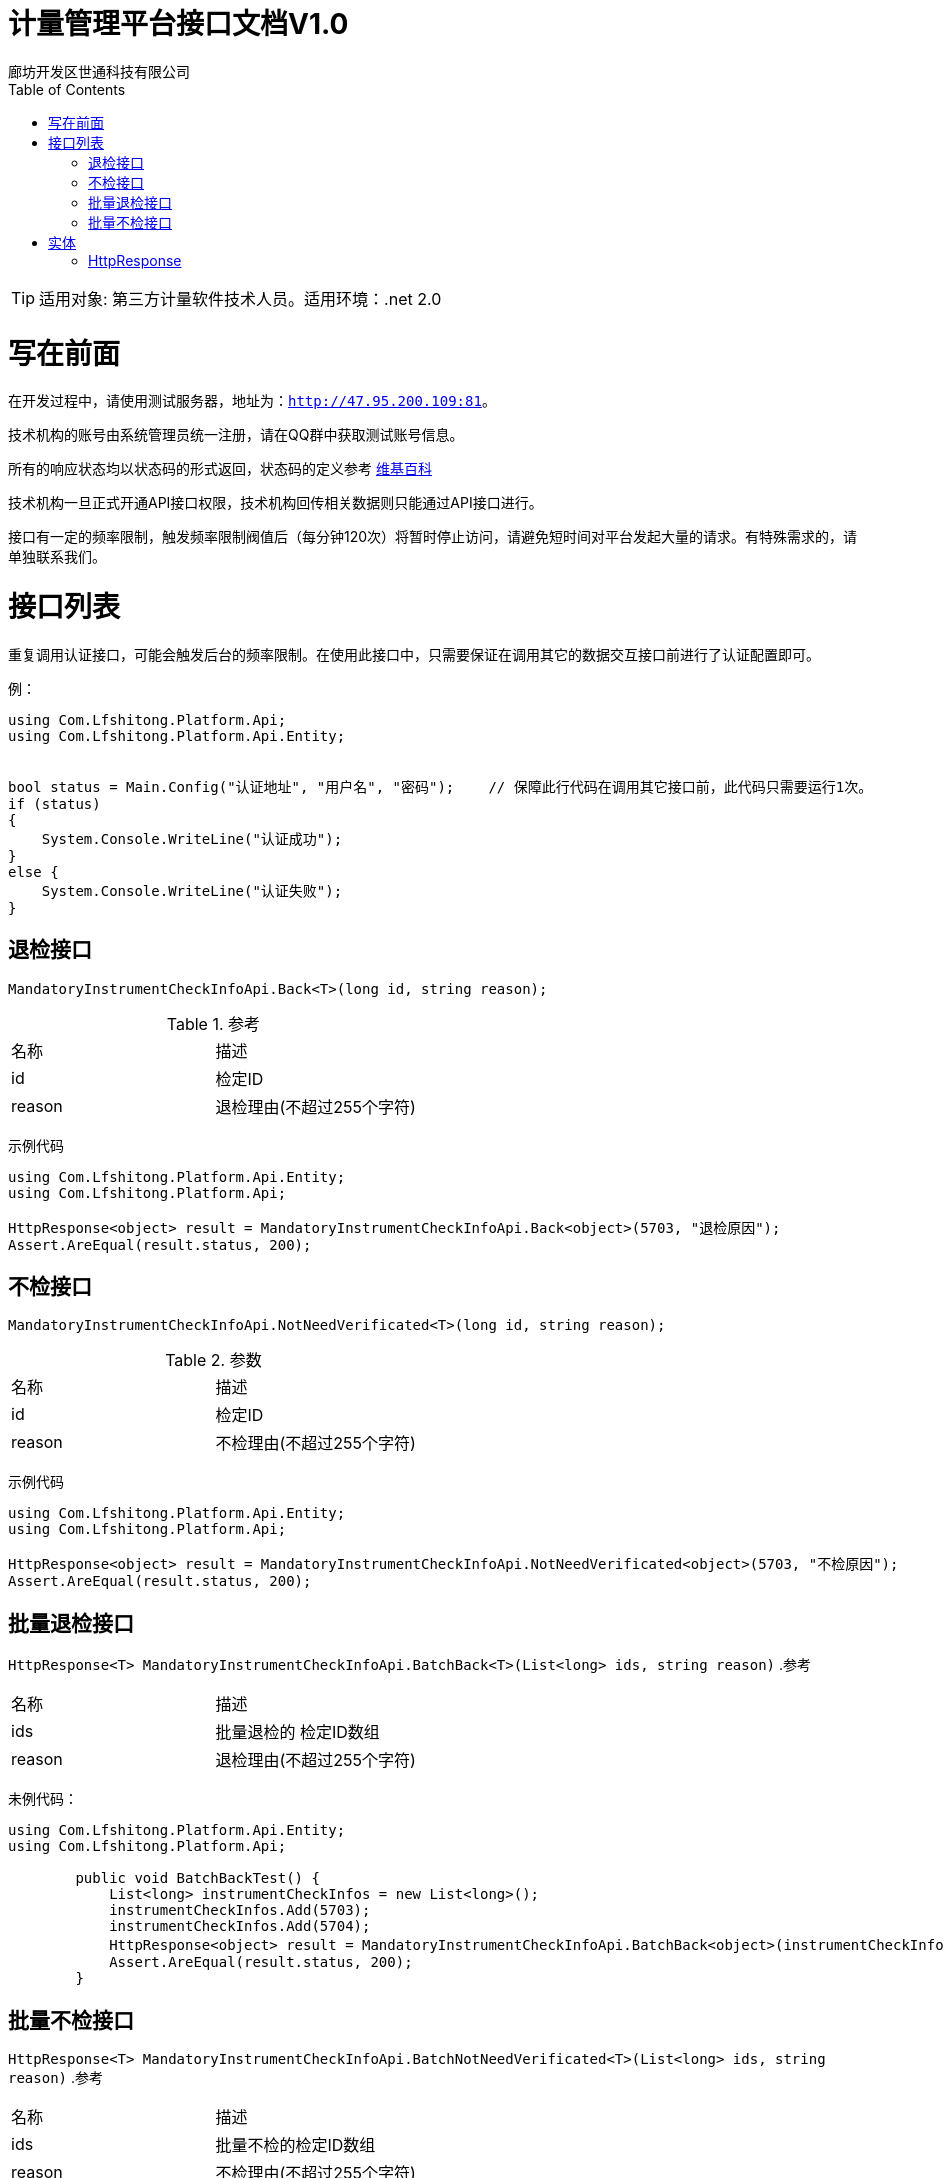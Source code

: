 :url: http://47.95.200.109:81
:prefix: /api-cs
:host: 47.95.200.109:81/api-cs
:size: 20

= 计量管理平台接口文档V1.0
廊坊开发区世通科技有限公司
:toc: left

TIP: 适用对象: 第三方计量软件技术人员。适用环境：.net 2.0

= 写在前面
在开发过程中，请使用测试服务器，地址为：`{url}`。

技术机构的账号由系统管理员统一注册，请在QQ群中获取测试账号信息。

所有的响应状态均以状态码的形式返回，状态码的定义参考 https://zh.wikipedia.org/wiki/HTTP%E7%8A%B6%E6%80%81%E7%A0%81[维基百科]

技术机构一旦正式开通API接口权限，技术机构回传相关数据则只能通过API接口进行。

接口有一定的频率限制，触发频率限制阀值后（每分钟120次）将暂时停止访问，请避免短时间对平台发起大量的请求。有特殊需求的，请单独联系我们。

= 接口列表
重复调用认证接口，可能会触发后台的频率限制。在使用此接口中，只需要保证在调用其它的数据交互接口前进行了认证配置即可。

例：
```c#
using Com.Lfshitong.Platform.Api;
using Com.Lfshitong.Platform.Api.Entity;


bool status = Main.Config("认证地址", "用户名", "密码"); 	 // 保障此行代码在调用其它接口前，此代码只需要运行1次。
if (status)
{
    System.Console.WriteLine("认证成功");
}
else {
    System.Console.WriteLine("认证失败");
}

```

== 退检接口
`MandatoryInstrumentCheckInfoApi.Back<T>(long id, string reason);`

.参考
|===
|名称 		| 描述
| id 		| 检定ID
| reason 	| 退检理由(不超过255个字符)
|===

示例代码
```c#
using Com.Lfshitong.Platform.Api.Entity;
using Com.Lfshitong.Platform.Api;

HttpResponse<object> result = MandatoryInstrumentCheckInfoApi.Back<object>(5703, "退检原因");
Assert.AreEqual(result.status, 200);
```

== 不检接口
`MandatoryInstrumentCheckInfoApi.NotNeedVerificated<T>(long id, string reason);`

.参数
|===
|名称 		| 描述
| id 		| 检定ID
| reason 	| 不检理由(不超过255个字符)
|===

示例代码
```c#
using Com.Lfshitong.Platform.Api.Entity;
using Com.Lfshitong.Platform.Api;

HttpResponse<object> result = MandatoryInstrumentCheckInfoApi.NotNeedVerificated<object>(5703, "不检原因");
Assert.AreEqual(result.status, 200);
```

== 批量退检接口
`HttpResponse<T>  MandatoryInstrumentCheckInfoApi.BatchBack<T>(List<long> ids, string reason)`
.参考
|===
|名称         | 描述
| ids        | 批量退检的 检定ID数组
| reason    | 退检理由(不超过255个字符)
|===

未例代码：
```c#
using Com.Lfshitong.Platform.Api.Entity;
using Com.Lfshitong.Platform.Api;

        public void BatchBackTest() {
            List<long> instrumentCheckInfos = new List<long>();
            instrumentCheckInfos.Add(5703);
            instrumentCheckInfos.Add(5704);
            HttpResponse<object> result = MandatoryInstrumentCheckInfoApi.BatchBack<object>(instrumentCheckInfos, "这里写退回原因");
            Assert.AreEqual(result.status, 200);
        }
```

== 批量不检接口
`HttpResponse<T>  MandatoryInstrumentCheckInfoApi.BatchNotNeedVerificated<T>(List<long> ids, string reason)`
.参考
|===
|名称         | 描述
| ids        | 批量不检的检定ID数组
| reason    | 不检理由(不超过255个字符)
|===



示例代码:
```c#
using Com.Lfshitong.Platform.Api.Entity;
using Com.Lfshitong.Platform.Api;

        [TestMethod]
        public void BatchNotNeedVerificatedTest()
        {
            List<long> instrumentCheckInfos = new List<long>();
            instrumentCheckInfos.Add(5705);
            instrumentCheckInfos.Add(5706);
            HttpResponse<object> result = MandatoryInstrumentCheckInfoApi.BatchNotNeedVerificated<object>(instrumentCheckInfos, "这里写不检原因");
            Assert.AreEqual(result.status, 200);
        }
```


= 实体

== HttpResponse
HTTP响应信息
```c#
    public class HttpResponse<T>
    {
        public HttpWebResponse httpWebResponse { get; private set; }    // 原生响应
        public T body { get; private set; }                             // 返回主体
        public long timestamp {get; set;}                               // 时间戳
        public short status {get; set;}                                 // 状态码
        public string error {get; set;}                                 // 错误
        public string message {get; set;}                               // 信息
        public string path {get; set;}                                  // 请求路径
        public string url { get; set; }                                 // 请求路径
        public string method { get; set; }                              // 请求方法
    }

```



